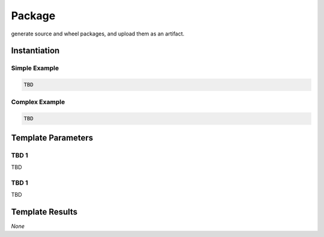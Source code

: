 Package
#######

generate source and wheel packages, and upload them as an artifact.

Instantiation
*************

Simple Example
==============

.. code-block:: yaml

   TBD

Complex Example
===============



.. code-block:: yaml

   TBD

Template Parameters
*******************

TBD 1
=====

TBD

TBD 1
=====

TBD

Template Results
****************

*None*

